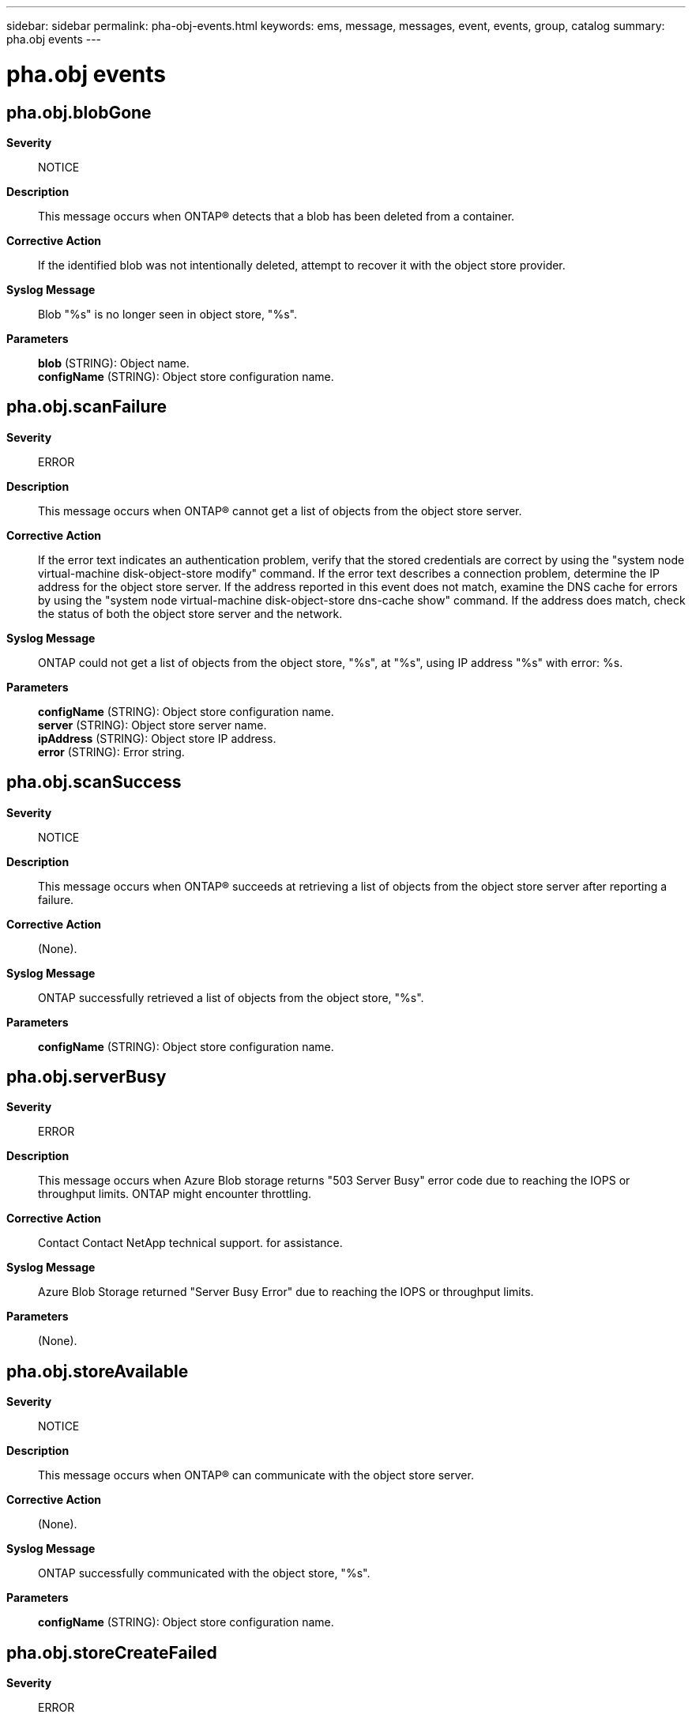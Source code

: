 ---
sidebar: sidebar
permalink: pha-obj-events.html
keywords: ems, message, messages, event, events, group, catalog
summary: pha.obj events
---

= pha.obj events
:toc: macro
:toclevels: 1
:hardbreaks:
:nofooter:
:icons: font
:linkattrs:
:imagesdir: ./media/

== pha.obj.blobGone
*Severity*::
NOTICE
*Description*::
This message occurs when ONTAP(R) detects that a blob has been deleted from a container.
*Corrective Action*::
If the identified blob was not intentionally deleted, attempt to recover it with the object store provider.
*Syslog Message*::
Blob "%s" is no longer seen in object store, "%s".
*Parameters*::
*blob* (STRING): Object name.
*configName* (STRING): Object store configuration name.

== pha.obj.scanFailure
*Severity*::
ERROR
*Description*::
This message occurs when ONTAP(R) cannot get a list of objects from the object store server.
*Corrective Action*::
If the error text indicates an authentication problem, verify that the stored credentials are correct by using the "system node virtual-machine disk-object-store modify" command. If the error text describes a connection problem, determine the IP address for the object store server. If the address reported in this event does not match, examine the DNS cache for errors by using the "system node virtual-machine disk-object-store dns-cache show" command. If the address does match, check the status of both the object store server and the network.
*Syslog Message*::
ONTAP could not get a list of objects from the object store, "%s", at "%s", using IP address "%s" with error: %s.
*Parameters*::
*configName* (STRING): Object store configuration name.
*server* (STRING): Object store server name.
*ipAddress* (STRING): Object store IP address.
*error* (STRING): Error string.

== pha.obj.scanSuccess
*Severity*::
NOTICE
*Description*::
This message occurs when ONTAP(R) succeeds at retrieving a list of objects from the object store server after reporting a failure.
*Corrective Action*::
(None).
*Syslog Message*::
ONTAP successfully retrieved a list of objects from the object store, "%s".
*Parameters*::
*configName* (STRING): Object store configuration name.

== pha.obj.serverBusy
*Severity*::
ERROR
*Description*::
This message occurs when Azure Blob storage returns "503 Server Busy" error code due to reaching the IOPS or throughput limits. ONTAP might encounter throttling.
*Corrective Action*::
Contact Contact NetApp technical support. for assistance.
*Syslog Message*::
Azure Blob Storage returned "Server Busy Error" due to reaching the IOPS or throughput limits.
*Parameters*::
(None).

== pha.obj.storeAvailable
*Severity*::
NOTICE
*Description*::
This message occurs when ONTAP(R) can communicate with the object store server.
*Corrective Action*::
(None).
*Syslog Message*::
ONTAP successfully communicated with the object store, "%s".
*Parameters*::
*configName* (STRING): Object store configuration name.

== pha.obj.storeCreateFailed
*Severity*::
ERROR
*Description*::
This message occurs when ONTAP(R) software cannot create the object store configuration.
*Corrective Action*::
Verify that the values provided for the create operation are correct. ONTAP supports either the HTTPS or HTTP protocol and not a mixed configuration. The value for the port should be the same as the first object store's (object_store0) port. Verify the first object store's port by using the "system node virtual-machine disk-object-store show -object-store-name object_store0 -node node_name" command, which will display the port as "Port Number of the Object Store".
*Syslog Message*::
ONTAP could not create the object store, "%s", due to reason: %s.
*Parameters*::
*configName* (STRING): Object store configuration name.
*reason* (STRING): An object store create operation was attempted with a port value that wasn't equal to that of object_store0.

== pha.obj.storeDeleted
*Severity*::
NOTICE
*Description*::
This message occurs when ONTAP(R) finishes deleting the connection to the object store server.
*Corrective Action*::
(None).
*Syslog Message*::
ONTAP has removed the object store configuration, "%s".
*Parameters*::
*configName* (STRING): Object store configuration name.

== pha.obj.storeDeleting
*Severity*::
NOTICE
*Description*::
This message occurs when ONTAP(R) begins to tear down the connection to the object store server.
*Corrective Action*::
(None).
*Syslog Message*::
ONTAP began removing the object store configuration, "%s".
*Parameters*::
*configName* (STRING): Object store configuration name.

== pha.obj.storeUnavailable
*Severity*::
EMERGENCY
*Description*::
This message occurs when ONTAP(R) cannot communicate with the object store server.
*Corrective Action*::
Verify that the configuration of the object store, including the login credentials, is still accurate by using the "system node virtual-machine disk-object-store show" command. Check the network status for connectivity errors.
*Syslog Message*::
ONTAP could not communicate with the object store, "%s".
*Parameters*::
*configName* (STRING): Object store configuration name.

== pha.obj.storeUpdateFailed
*Severity*::
ERROR
*Description*::
This message occurs when ONTAP(R) cannot update the object store configuration.
*Corrective Action*::
Verify that the updates are correct. Then create a new object store configuration with the updated fields. Delete the old configuration after ONTAP detects the new disk paths.
*Syslog Message*::
ONTAP could not update the object store configuration, "%s", due to reason: %s.
*Parameters*::
*configName* (STRING): Object store configuration name.
*reason* (STRING): Reason for the failure.

== pha.obj.unknownTier
*Severity*::
ERROR
*Description*::
This message occurs when ONTAP(R) does not recognize the tier of a page blob.
*Corrective Action*::
Change the blob tier to one that ONTAP will recognize: P10, P15, P20, P30, P40, P50, or P60.
*Syslog Message*::
ONTAP did not recognize tier "%s" of blob "%s", on object store "%s". Assuming Standard Storage Tier.
*Parameters*::
*tier* (STRING): Blob tier.
*blob* (STRING): Blob name.
*configName* (STRING): Object store configuration name.
